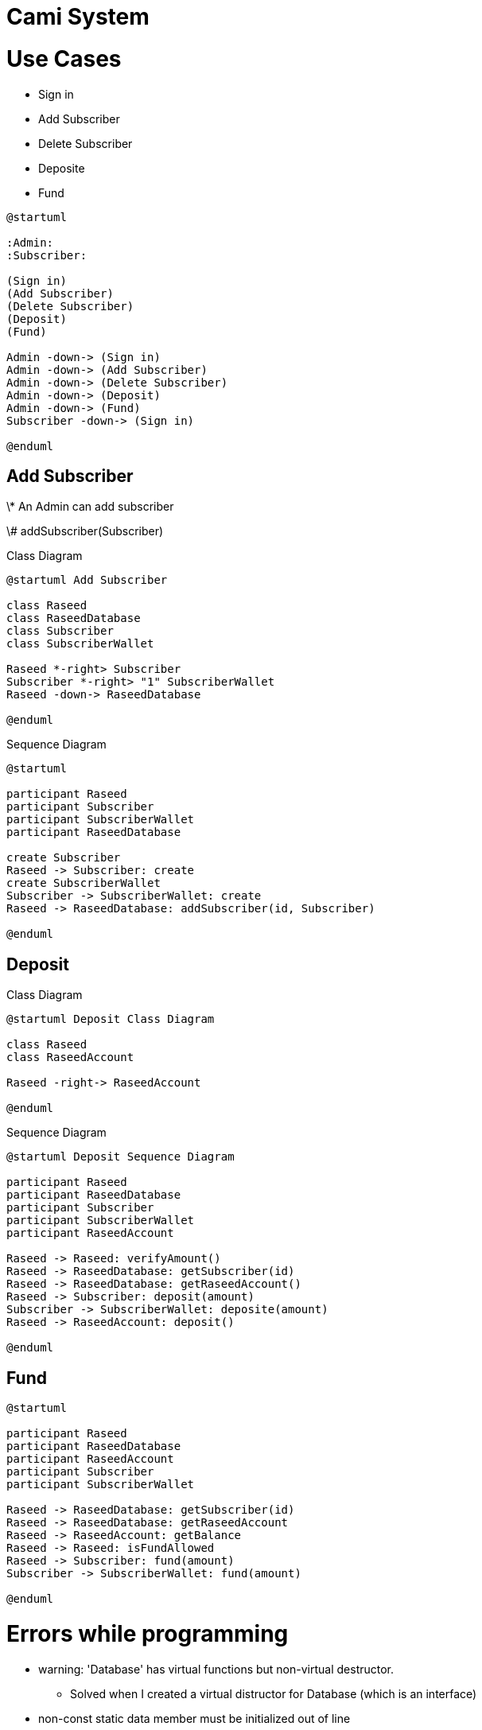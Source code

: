 :plantuml-server-url: http://www.plantuml.com/plantuml

= Cami System

= Use Cases

* Sign in
* Add Subscriber
* Delete Subscriber
* Deposite
* Fund

[plantuml, usecase-diagram, algin="center"]

....
@startuml

:Admin:
:Subscriber:

(Sign in)
(Add Subscriber)
(Delete Subscriber)
(Deposit)
(Fund)

Admin -down-> (Sign in)
Admin -down-> (Add Subscriber)
Admin -down-> (Delete Subscriber)
Admin -down-> (Deposit)
Admin -down-> (Fund)
Subscriber -down-> (Sign in)

@enduml
....

== Add Subscriber

\* An Admin can add subscriber

\# addSubscriber(Subscriber)

Class Diagram

[plantuml, class-diagram, align="center"]

....

@startuml Add Subscriber

class Raseed
class RaseedDatabase
class Subscriber
class SubscriberWallet

Raseed *-right> Subscriber
Subscriber *-right> "1" SubscriberWallet
Raseed -down-> RaseedDatabase

@enduml
....

Sequence Diagram

[plantuml, class-diagram, align="center"]

....
@startuml

participant Raseed
participant Subscriber
participant SubscriberWallet
participant RaseedDatabase

create Subscriber
Raseed -> Subscriber: create
create SubscriberWallet
Subscriber -> SubscriberWallet: create
Raseed -> RaseedDatabase: addSubscriber(id, Subscriber)

@enduml
....

== Deposit

Class Diagram

[plantuml, class-diagram, align="center"]

....
@startuml Deposit Class Diagram

class Raseed
class RaseedAccount

Raseed -right-> RaseedAccount

@enduml
....

Sequence Diagram

[plantuml, sequence-diagram, align="center"]

....
@startuml Deposit Sequence Diagram

participant Raseed
participant RaseedDatabase
participant Subscriber
participant SubscriberWallet
participant RaseedAccount

Raseed -> Raseed: verifyAmount()
Raseed -> RaseedDatabase: getSubscriber(id)
Raseed -> RaseedDatabase: getRaseedAccount()
Raseed -> Subscriber: deposit(amount)
Subscriber -> SubscriberWallet: deposite(amount)
Raseed -> RaseedAccount: deposit()

@enduml
....

== Fund

[plantuml, sequence-diagram, align="center"]

....
@startuml

participant Raseed
participant RaseedDatabase
participant RaseedAccount
participant Subscriber
participant SubscriberWallet

Raseed -> RaseedDatabase: getSubscriber(id)
Raseed -> RaseedDatabase: getRaseedAccount
Raseed -> RaseedAccount: getBalance
Raseed -> Raseed: isFundAllowed
Raseed -> Subscriber: fund(amount)
Subscriber -> SubscriberWallet: fund(amount)

@enduml
....

= Errors while programming

* warning: 'Database' has virtual functions but non-virtual destructor.
** Solved when I created a virtual distructor for Database (which is an interface)
* non-const static data member must be initialized out of line
** static members can not be initialized in-line
* warning when including header files. https://forum.qt.io/topic/94282/qt-creator-the-code-model-could-not-parse-an-included-file
** the solution is to disable ClangCodeModel plugin. in Qt, go to Help -> about plugins -> Disable the ClangCodeModel.
